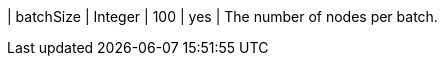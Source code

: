 // DO NOT EDIT: File generated automatically by the process_conf.py script
| batchSize | Integer | 100 | yes | The number of nodes per batch.
